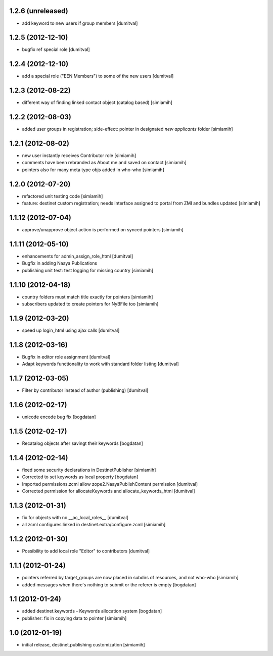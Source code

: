 1.2.6 (unreleased)
====================
* add keyword to new users if group members [dumitval]

1.2.5 (2012-12-10)
====================
* bugfix ref special role [dumitval]

1.2.4 (2012-12-10)
====================
* add a special role ("EEN Members") to some of the new users [dumitval]

1.2.3 (2012-08-22)
====================
* different way of finding linked contact object (catalog based) [simiamih]

1.2.2 (2012-08-03)
====================
* added user groups in registration; side-effect: pointer in designated
  `new applicants` folder [simiamih]

1.2.1 (2012-08-02)
====================
* new user instantly receives Contributor role [simiamih]
* comments have been rebranded as About me and saved on contact [simiamih]
* pointers also for many meta type objs added in who-who [simiamih]

1.2.0 (2012-07-20)
====================
* refactored unit testing code [simiamih]
* feature: destinet custom registration; needs interface assigned to portal
  from ZMI and bundles updated [simiamih]

1.1.12 (2012-07-04)
====================
* approve/unapprove object action is performed on synced pointers [simiamih]

1.1.11 (2012-05-10)
====================
* enhancements for admin_assign_role_html [dumitval]
* Bugfix in adding Naaya Publications
* publishing unit test: test logging for missing country [simiamih]

1.1.10 (2012-04-18)
====================
* country folders must match title exactly for pointers [simiamih]
* subscribers updated to create pointers for NyBFile too [simiamih]

1.1.9 (2012-03-20)
====================
* speed up login_html using ajax calls [dumitval]

1.1.8 (2012-03-16)
====================
* Bugfix in editor role assignment [dumitval]
* Adapt keywords functionality to work with standard folder listing [dumitval]

1.1.7 (2012-03-05)
====================
* Filter by contributor instead of author (publishing) [dumitval]

1.1.6 (2012-02-17)
====================
* unicode encode bug fix [bogdatan]

1.1.5 (2012-02-17)
====================
* Recatalog objects after savingt their keywords [bogdatan]

1.1.4 (2012-02-14)
====================
* fixed some security declarations in DestinetPublisher [simiamih]
* Corrected to set keywords as local property [bogdatan]
* Imported permissions.zcml allow zope2.NaayaPublishContent permission [dumitval]
* Corrected permission for allocateKeywords and allocate_keywords_html [dumitval]

1.1.3 (2012-01-31)
====================
* fix for objects with no __ac_local_roles__ [dumitval]
* all zcml configures linked in destinet.extra/configure.zcml [simiamih]

1.1.2 (2012-01-30)
====================
* Possibility to add local role "Editor" to contributors [dumitval]

1.1.1 (2012-01-24)
====================
* pointers referred by target_groups are now placed in subdirs of resources,
  and not who-who [simiamih]
* added messages when there's nothing to submit or the referer
  is empty [bogdatan]

1.1 (2012-01-24)
====================
* added destinet.keywords - Keywords allocation system [bogdatan]
* publisher: fix in copying data to pointer [simiamih]

1.0 (2012-01-19)
====================
* initial release, destinet.publishing customization [simiamih]

